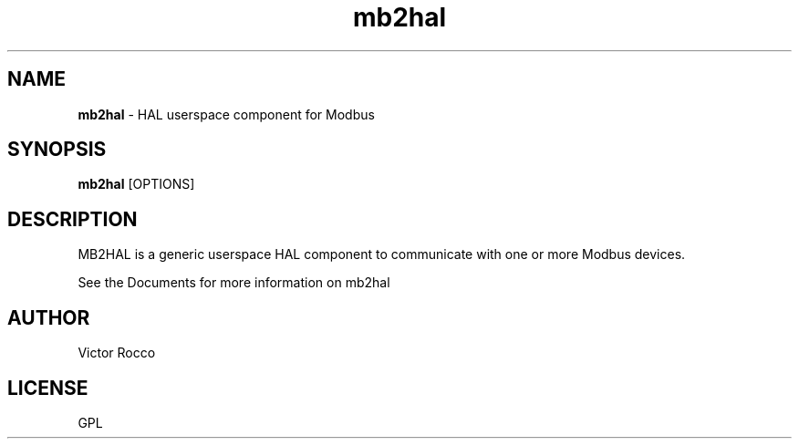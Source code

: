 .\" Copyright (c) 2016 Victor Rocco <victor_rocco AT hotmail DOT com>
.\"
.\" Victor Rocco, adapted from Les Newell's modbuscomms.c which is
.\" Copyright (C) 2009-2012 Les Newell <les@sheetcam.com>
.\" source code in http://wiki.linuxcnc.org/cgi-bin/wiki.pl?ContributedComponents
.\"
.\" This is free documentation; you can redistribute it and/or
.\" modify it under the terms of the GNU General Public License as
.\" published by the Free Software Foundation; either version 2 of
.\" the License, or (at your option) any later version.
.\"
.\" The GNU General Public License's references to "object code"
.\" and "executables" are to be interpreted as the output of any
.\" document formatting or typesetting system, including
.\" intermediate and printed output.
.\"
.\" This manual is distributed in the hope that it will be useful,
.\" but WITHOUT ANY WARRANTY; without even the implied warranty of
.\" MERCHANTABILITY or FITNESS FOR A PARTICULAR PURPOSE.  See the
.\" GNU General Public License for more details.
.\"
.\" You should have received a copy of the GNU General Public
.\" License along with this manual; if not, write to the Free
.\" Software Foundation, Inc., 59 Temple Place, Suite 330, Boston, MA 02111,
.\" USA.
.\"
.\"
.\"
.TH mb2hal "1" "January 1, 2016" "Modbus to HAL" "LinuxCNC Documentation"
.SH NAME
\fBmb2hal\fR - HAL userspace component for Modbus
.SH SYNOPSIS
.B mb2hal
.RI [OPTIONS]
.br
.SH DESCRIPTION
MB2HAL is a generic userspace HAL component to communicate with one or more
Modbus devices.
.PP
See the Documents for more information on mb2hal
.SH AUTHOR
Victor Rocco
.SH LICENSE
GPL
